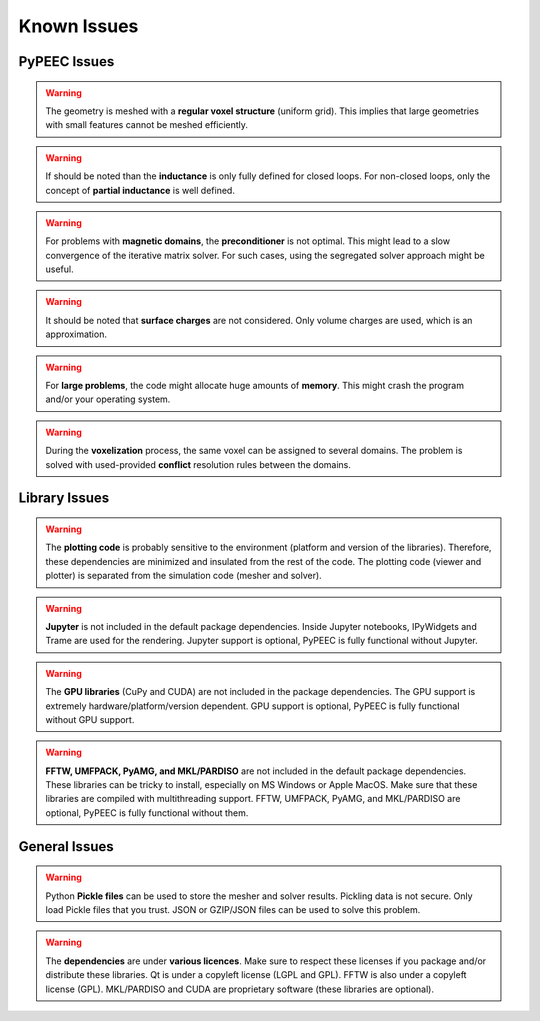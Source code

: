 Known Issues
============

PyPEEC Issues
-------------

.. Warning::
    The geometry is meshed with a **regular voxel structure** (uniform grid).
    This implies that large geometries with small features cannot be meshed efficiently.

.. Warning::
    If should be noted than the **inductance** is only fully defined for closed loops.
    For non-closed loops, only the concept of **partial inductance** is well defined.

.. Warning::
    For problems with **magnetic domains**, the **preconditioner** is not optimal.
    This might lead to a slow convergence of the iterative matrix solver.
    For such cases, using the segregated solver approach might be useful.

.. Warning::
    It should be noted that **surface charges** are not considered.
    Only volume charges are used, which is an approximation.

.. Warning::
    For **large problems**, the code might allocate huge amounts of **memory**.
    This might crash the program and/or your operating system.

.. Warning::
    During the **voxelization** process, the same voxel can be assigned to several domains.
    The problem is solved with used-provided **conflict** resolution rules between the domains.

Library Issues
--------------

.. Warning::
    The **plotting code** is probably sensitive to the environment (platform and version of the libraries).
    Therefore, these dependencies are minimized and insulated from the rest of the code.
    The plotting code (viewer and plotter) is separated from the simulation code (mesher and solver).

.. Warning::
    **Jupyter** is not included in the default package dependencies.
    Inside Jupyter notebooks, IPyWidgets and Trame are used for the rendering.
    Jupyter support is optional, PyPEEC is fully functional without Jupyter.

.. Warning::
    The **GPU libraries** (CuPy and CUDA) are not included in the package dependencies.
    The GPU support is extremely hardware/platform/version dependent.
    GPU support is optional, PyPEEC is fully functional without GPU support.

.. Warning::
    **FFTW, UMFPACK, PyAMG, and MKL/PARDISO** are not included in the default package dependencies.
    These libraries can be tricky to install, especially on MS Windows or Apple MacOS.
    Make sure that these libraries are compiled with multithreading support.
    FFTW, UMFPACK, PyAMG, and MKL/PARDISO are optional, PyPEEC is fully functional without them.

General Issues
--------------

.. Warning::
    Python **Pickle files** can be used to store the mesher and solver results.
    Pickling data is not secure. Only load Pickle files that you trust.
    JSON or GZIP/JSON files can be used to solve this problem.

.. Warning::
    The **dependencies** are under **various licences**.
    Make sure to respect these licenses if you package and/or distribute these libraries.
    Qt is under a copyleft license (LGPL and GPL). FFTW is also under a copyleft license (GPL).
    MKL/PARDISO and CUDA are proprietary software (these libraries are optional).
